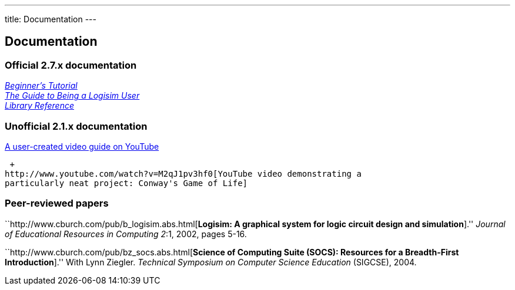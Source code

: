 ---
title: Documentation
---

Documentation
-------------

Official 2.7.x documentation
~~~~~~~~~~~~~~~~~~~~~~~~~~~~

_link:docs/2.7/en/html/guide/tutorial/index.html[Beginner's Tutorial]_
 +
_link:docs/2.7/en/html/guide/index.html[The Guide to Being a Logisim
User]_  +
_link:docs/2.7/en/html/libs/index.html[Library Reference]_

Unofficial 2.1.x documentation
~~~~~~~~~~~~~~~~~~~~~~~~~~~~~~

http://www.youtube.com/watch?v=xcusC8ns0kM[A user-created video guide on
YouTube]

 +
http://www.youtube.com/watch?v=M2qJ1pv3hf0[YouTube video demonstrating a
particularly neat project: Conway's Game of Life]

Peer-reviewed papers
~~~~~~~~~~~~~~~~~~~~

``http://www.cburch.com/pub/b_logisim.abs.html[*Logisim: A graphical
system for logic circuit design and simulation*].'' _Journal of
Educational Resources in Computing_ _2_:1, 2002, pages 5-16.

``http://www.cburch.com/pub/bz_socs.abs.html[*Science of Computing Suite
(SOCS): Resources for a Breadth-First Introduction*].'' With Lynn
Ziegler. _Technical Symposium on Computer Science Education_ (SIGCSE),
2004.
